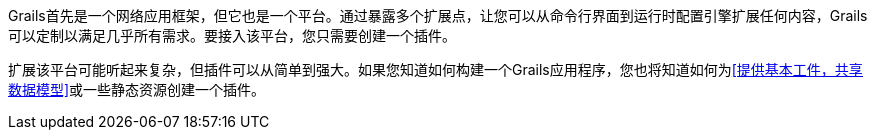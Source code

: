 Grails首先是一个网络应用框架，但它也是一个平台。通过暴露多个扩展点，让您可以从命令行界面到运行时配置引擎扩展任何内容，Grails可以定制以满足几乎所有需求。要接入该平台，您只需要创建一个插件。

扩展该平台可能听起来复杂，但插件可以从简单到强大。如果您知道如何构建一个Grails应用程序，您也将知道如何为<<提供基本工件，共享数据模型>>或一些静态资源创建一个插件。